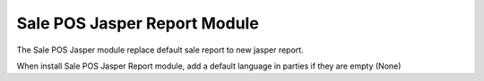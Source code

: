 Sale POS Jasper Report Module
#############################

The Sale POS Jasper module replace default sale report to new jasper report.

When install Sale POS Jasper Report module, add a default language in parties
if they are empty (None)
